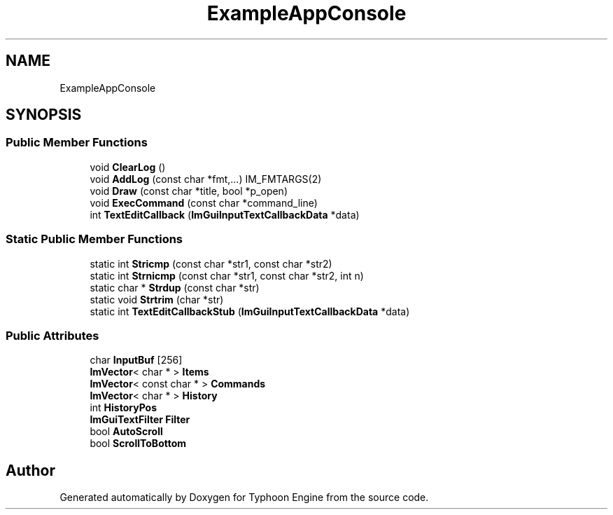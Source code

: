 .TH "ExampleAppConsole" 3 "Sat Jul 20 2019" "Version 0.1" "Typhoon Engine" \" -*- nroff -*-
.ad l
.nh
.SH NAME
ExampleAppConsole
.SH SYNOPSIS
.br
.PP
.SS "Public Member Functions"

.in +1c
.ti -1c
.RI "void \fBClearLog\fP ()"
.br
.ti -1c
.RI "void \fBAddLog\fP (const char *fmt,\&.\&.\&.) IM_FMTARGS(2)"
.br
.ti -1c
.RI "void \fBDraw\fP (const char *title, bool *p_open)"
.br
.ti -1c
.RI "void \fBExecCommand\fP (const char *command_line)"
.br
.ti -1c
.RI "int \fBTextEditCallback\fP (\fBImGuiInputTextCallbackData\fP *data)"
.br
.in -1c
.SS "Static Public Member Functions"

.in +1c
.ti -1c
.RI "static int \fBStricmp\fP (const char *str1, const char *str2)"
.br
.ti -1c
.RI "static int \fBStrnicmp\fP (const char *str1, const char *str2, int n)"
.br
.ti -1c
.RI "static char * \fBStrdup\fP (const char *str)"
.br
.ti -1c
.RI "static void \fBStrtrim\fP (char *str)"
.br
.ti -1c
.RI "static int \fBTextEditCallbackStub\fP (\fBImGuiInputTextCallbackData\fP *data)"
.br
.in -1c
.SS "Public Attributes"

.in +1c
.ti -1c
.RI "char \fBInputBuf\fP [256]"
.br
.ti -1c
.RI "\fBImVector\fP< char * > \fBItems\fP"
.br
.ti -1c
.RI "\fBImVector\fP< const char * > \fBCommands\fP"
.br
.ti -1c
.RI "\fBImVector\fP< char * > \fBHistory\fP"
.br
.ti -1c
.RI "int \fBHistoryPos\fP"
.br
.ti -1c
.RI "\fBImGuiTextFilter\fP \fBFilter\fP"
.br
.ti -1c
.RI "bool \fBAutoScroll\fP"
.br
.ti -1c
.RI "bool \fBScrollToBottom\fP"
.br
.in -1c

.SH "Author"
.PP 
Generated automatically by Doxygen for Typhoon Engine from the source code\&.
